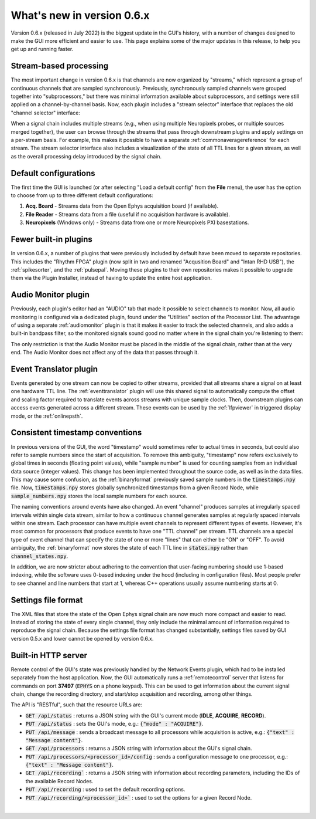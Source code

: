 .. _whatsnew:
.. role:: raw-html-m2r(raw)
   :format: html

############################
What's new in version 0.6.x
############################

Version 0.6.x (released in July 2022) is the biggest update in the GUI's history, with a number of changes designed to make the GUI more efficient and easier to use. This page explains some of the major updates in this release, to help you get up and running faster.

Stream-based processing
========================

The most important change in version 0.6.x is that channels are now organized by "streams," which represent a group of continuous channels that are sampled synchronously. Previously, synchronously sampled channels were grouped together into "subprocessors," but there was minimal information available about subprocessors, and settings were still applied on a channel-by-channel basis. Now, each plugin includes a "stream selector" interface that replaces the old "channel selector" interface:

.. image:: ../_static/images/whatsnew/whatsnew-01.png
  :alt: Channel selector vs stream selector

When a signal chain includes multiple streams (e.g., when using multiple Neuropixels probes, or multiple sources merged together), the user can browse through the streams that pass through downstream plugins and apply settings on a per-stream basis. For example, this makes it possible to have a separate :ref:`commonaveragereference` for each stream. The stream selector interface also includes a visualization of the state of all TTL lines for a given stream, as well as the overall processing delay introduced by the signal chain.

Default configurations
========================

The first time the GUI is launched (or after selecting "Load a default config" from the **File** menu), the user has the option to choose from up to three different default configurations:

#. **Acq. Board** - Streams data from the Open Ephys acquisition board (if available).

#. **File Reader** - Streams data from a file (useful if no acquisition hardware is available).

#. **Neuropixels** (Windows only) - Streams data from one or more Neuropixels PXI basestations.


Fewer built-in plugins
========================

In version 0.6.x, a number of plugins that were previously included by default have been moved to separate repositories. This includes the "Rhythm FPGA" plugin (now split in two and renamed "Acqusition Board" and "Intan RHD USB"), the :ref:`spikesorter`, and the :ref:`pulsepal`. Moving these plugins to their own repositories makes it possible to upgrade them via the Plugin Installer, instead of having to update the entire host application.


Audio Monitor plugin
========================

Previously, each plugin's editor had an "AUDIO" tab that made it possible to select channels to monitor. Now, all audio monitoring is configured via a dedicated plugin, found under the "Utilities" section of the Processor List. The advantage of using a separate :ref:`audiomonitor` plugin is that it makes it easier to track the selected channels, and also adds a built-in bandpass filter, so the monitored signals sound good no matter where in the signal chain you're listening to them:

.. image:: ../_static/images/whatsnew/whatsnew-02.png
  :alt: Audio monitor plugin

The only restriction is that the Audio Monitor must be placed in the middle of the signal chain, rather than at the very end. The Audio Monitor does not affect any of the data that passes through it.


Event Translator plugin
============================

Events generated by one stream can now be copied to other streams, provided that all streams share a signal on at least one hardware TTL line. The :ref:`eventtranslator` plugin will use this shared signal to automatically compute the offset and scaling factor required to translate events across streams with unique sample clocks. Then, downstream plugins can access events generated across a different stream. These events can be used by the :ref:`lfpviewer` in triggered display mode, or the :ref:`onlinepsth`.
 

Consistent timestamp conventions
==================================

In previous versions of the GUI, the word "timestamp" would sometimes refer to actual times in seconds, but could also refer to sample numbers since the start of acquisition. To remove this ambiguity, "timestamp" now refers exclusively to global times in seconds (floating point values), while "sample number" is used for counting samples from an individual data source (integer values). This change has been implemented throughout the source code, as well as in the data files. This may cause some confusion, as the :ref:`binaryformat` previously saved sample numbers in the :code:`timestamps.npy` file. Now, :code:`timestamps.npy` stores globally synchronized timestamps from a given Record Node, while :code:`sample_numbers.npy` stores the local sample numbers for each source.

The naming conventions around events have also changed. An event "channel" produces samples at irregularly spaced intervals within single data stream, similar to how a continuous channel generates samples at regularly spaced intervals within one stream. Each processor can have multiple event channels to represent different types of events. However, it's most common for processors that produce events to have one "TTL channel" per stream. TTL channels are a special type of event channel that can specify the state of one or more "lines" that can either be "ON" or "OFF". To avoid ambiguity, the :ref:`binaryformat` now stores the state of each TTL line in :code:`states.npy` rather than :code:`channel_states.npy`.

In addition, we are now stricter about adhering to the convention that user-facing numbering should use 1-based indexing, while the software uses 0-based indexing under the hood (including in configuration files). Most people prefer to see channel and line numbers that start at 1, whereas C++ operations usually assume numbering starts at 0. 



Settings file format
========================

The XML files that store the state of the Open Ephys signal chain are now much more compact and easier to read. Instead of storing the state of every single channel, they only include the minimal amount of information required to reproduce the signal chain. Because the settings file format has changed substantially, settings files saved by GUI version 0.5.x and lower cannot be opened by version 0.6.x.


Built-in HTTP server
========================

Remote control of the GUI's state was previously handled by the Network Events plugin, which had to be installed separately from the host application. Now, the GUI automatically runs a :ref:`remotecontrol` server that listens for commands on port **37497** (:code:`EPHYS` on a phone keypad). This can be used to get information about the current signal chain, change the recording directory, and start/stop acquisition and recording, among other things. 

The API is "RESTful", such that the resource URLs are:

- :code:`GET /api/status` : returns a JSON string with the GUI's current mode (**IDLE**, **ACQUIRE**, **RECORD**).

- :code:`PUT /api/status` : sets the GUI's mode, e.g.: :code:`{"mode" : "ACQUIRE"}`.
 
- :code:`PUT /api/message` : sends a broadcast message to all processors while acquisition is active, e.g.: :code:`{"text" : "Message content"}`.

- :code:`GET /api/processors` : returns a JSON string with information about the GUI's signal chain.

- :code:`PUT /api/processors/<processor_id>/config` : sends a configuration message to one processor, e.g.: :code:`{"text" : "Message content"}`.
 
- :code:`GET /api/recording`` : returns a JSON string with information about recording parameters, including the IDs of the available Record Nodes.

- :code:`PUT /api/recording` : used to set the default recording options.
 
- :code:`PUT /api/recording/<processor_id>`` : used to set the options for a given Record Node.

|
